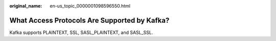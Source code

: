 :original_name: en-us_topic_0000001098596550.html

.. _en-us_topic_0000001098596550:

What Access Protocols Are Supported by Kafka?
=============================================

Kafka supports PLAINTEXT, SSL, SASL_PLAINTEXT, and SASL_SSL.

